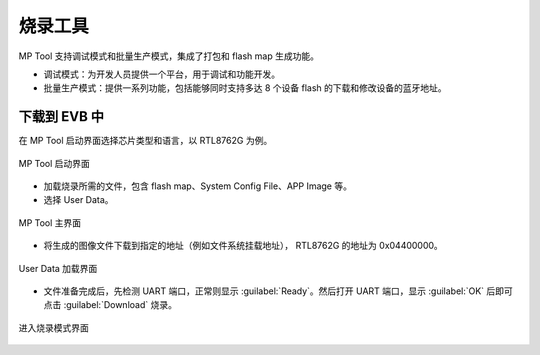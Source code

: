 ========
烧录工具
========

MP Tool 支持调试模式和批量生产模式，集成了打包和 flash map 生成功能。

+ 调试模式：为开发人员提供一个平台，用于调试和功能开发。
+ 批量生产模式：提供一系列功能，包括能够同时支持多达 8 个设备 flash 的下载和修改设备的蓝牙地址。

下载到 EVB 中
--------------
在 MP Tool 启动界面选择芯片类型和语言，以 RTL8762G 为例。

.. figure:: https://foruda.gitee.com/images/1735624989517380575/77a119ab_13408154.png
   :width: 800px
   :align: center

   MP Tool 启动界面

+ 加载烧录所需的文件，包含 flash map、System Config File、APP Image 等。 
+ 选择 User Data。

.. figure:: https://foruda.gitee.com/images/1761026187912386940/43f9518e_13408154.png
   :width: 800px
   :align: center

   MP Tool 主界面

+ 将生成的图像文件下载到指定的地址（例如文件系统挂载地址）， RTL8762G 的地址为 0x04400000。

.. figure:: https://foruda.gitee.com/images/1761015541576180221/a4c2ba8b_13408154.png
   :width: 800px
   :align: center

   User Data 加载界面

+ 文件准备完成后，先检测 UART 端口，正常则显示 :guilabel:`Ready`。然后打开 UART 端口，显示 :guilabel:`OK` 后即可点击 :guilabel:`Download` 烧录。

.. figure:: https://foruda.gitee.com/images/1761017037961739146/da1c9699_13408154.png
   :width: 900px
   :align: center

   进入烧录模式界面
